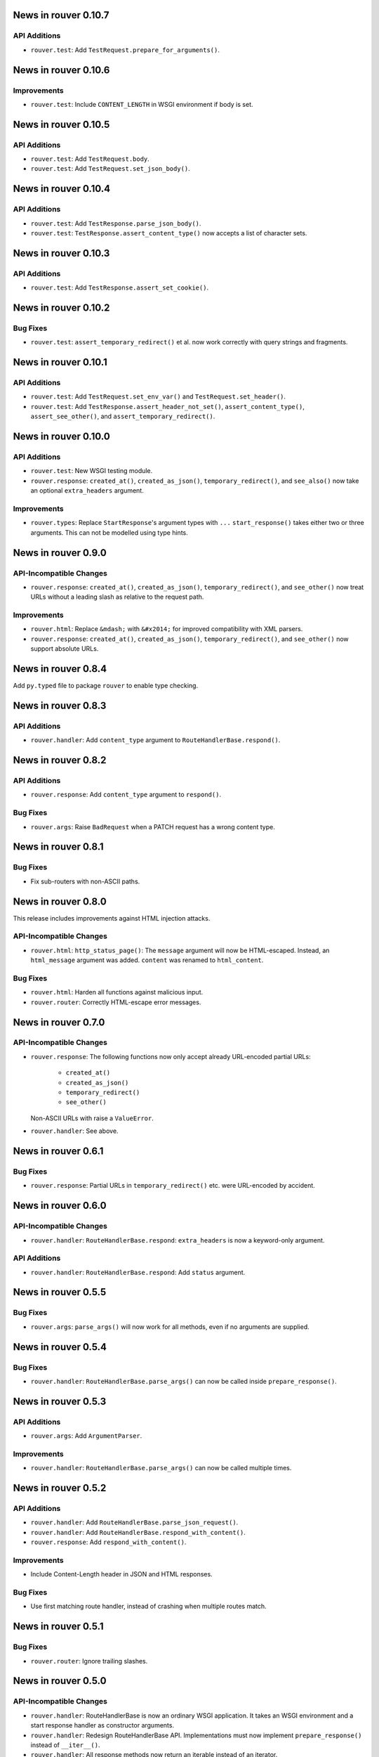 News in rouver 0.10.7
=====================

API Additions
-------------

* ``rouver.test``: Add ``TestRequest.prepare_for_arguments()``.

News in rouver 0.10.6
=====================

Improvements
------------

* ``rouver.test``: Include ``CONTENT_LENGTH`` in WSGI environment if body
  is set.

News in rouver 0.10.5
=====================

API Additions
-------------

* ``rouver.test``: Add ``TestRequest.body``.
* ``rouver.test``: Add ``TestRequest.set_json_body()``.

News in rouver 0.10.4
=====================

API Additions
-------------

* ``rouver.test``: Add ``TestResponse.parse_json_body()``.
* ``rouver.test``: ``TestResponse.assert_content_type()`` now accepts a
  list of character sets.

News in rouver 0.10.3
=====================

API Additions
-------------

* ``rouver.test``: Add ``TestResponse.assert_set_cookie()``.

News in rouver 0.10.2
=====================

Bug Fixes
---------

* ``rouver.test``: ``assert_temporary_redirect()`` et al. now work
  correctly with query strings and fragments.

News in rouver 0.10.1
=====================

API Additions
-------------

* ``rouver.test``: Add ``TestRequest.set_env_var()`` and
  ``TestRequest.set_header()``.
* ``rouver.test``: Add ``TestResponse.assert_header_not_set()``,
  ``assert_content_type()``, ``assert_see_other()``, and
  ``assert_temporary_redirect()``.

News in rouver 0.10.0
=====================

API Additions
-------------

* ``rouver.test``: New WSGI testing module.
* ``rouver.response``: ``created_at()``, ``created_as_json()``,
  ``temporary_redirect()``, and ``see_also()`` now take an optional
  ``extra_headers`` argument.

Improvements
------------

* ``rouver.types``: Replace ``StartResponse``'s argument types with ``...``
  ``start_response()`` takes either two or three arguments. This can not
  be modelled using type hints.

News in rouver 0.9.0
====================

API-Incompatible Changes
------------------------

* ``rouver.response``: ``created_at()``, ``created_as_json()``,
  ``temporary_redirect()``, and ``see_other()`` now treat URLs without a
  leading slash as relative to the request path.

Improvements
------------

* ``rouver.html``: Replace ``&mdash;`` with ``&#x2014;`` for improved
  compatibility with XML parsers.
* ``rouver.response``: ``created_at()``, ``created_as_json()``,
  ``temporary_redirect()``, and ``see_other()`` now support absolute URLs.

News in rouver 0.8.4
====================

Add ``py.typed`` file to package ``rouver`` to enable type checking.

News in rouver 0.8.3
====================

API Additions
-------------

* ``rouver.handler``: Add ``content_type`` argument to
  ``RouteHandlerBase.respond()``.

News in rouver 0.8.2
====================

API Additions
-------------

* ``rouver.response``: Add ``content_type`` argument to ``respond()``.

Bug Fixes
---------

* ``rouver.args``: Raise ``BadRequest`` when a PATCH request has a wrong
  content type.

News in rouver 0.8.1
====================

Bug Fixes
---------

* Fix sub-routers with non-ASCII paths.

News in rouver 0.8.0
====================

This release includes improvements against HTML injection attacks.

API-Incompatible Changes
------------------------

* ``rouver.html``: ``http_status_page()``: The ``message`` argument will now
  be HTML-escaped. Instead, an ``html_message`` argument was added.
  ``content`` was renamed to ``html_content``.

Bug Fixes
---------

* ``rouver.html``: Harden all functions against malicious input.
* ``rouver.router``: Correctly HTML-escape error messages.

News in rouver 0.7.0
====================

API-Incompatible Changes
------------------------

* ``rouver.response``: The following functions now only accept already
  URL-encoded partial URLs:
    + ``created_at()``
    + ``created_as_json()``
    + ``temporary_redirect()``
    + ``see_other()``
  Non-ASCII URLs with raise a ``ValueError``.
* ``rouver.handler``: See above.

News in rouver 0.6.1
====================

Bug Fixes
---------

* ``rouver.response``: Partial URLs in ``temporary_redirect()`` etc. were
  URL-encoded by accident.

News in rouver 0.6.0
====================

API-Incompatible Changes
------------------------

* ``rouver.handler``: ``RouteHandlerBase.respond``: ``extra_headers`` is now a
  keyword-only argument.

API Additions
-------------

* ``rouver.handler``: ``RouteHandlerBase.respond``: Add ``status`` argument.

News in rouver 0.5.5
====================

Bug Fixes
---------

* ``rouver.args``: ``parse_args()`` will now work for all methods, even if
  no arguments are supplied.

News in rouver 0.5.4
====================

Bug Fixes
---------

* ``rouver.handler``: ``RouteHandlerBase.parse_args()`` can now be called
  inside ``prepare_response()``.

News in rouver 0.5.3
====================

API Additions
-------------

* ``rouver.args``: Add ``ArgumentParser``.

Improvements
------------

* ``rouver.handler``: ``RouteHandlerBase.parse_args()`` can now be called
  multiple times.

News in rouver 0.5.2
====================

API Additions
-------------

* ``rouver.handler``: Add ``RouteHandlerBase.parse_json_request()``.
* ``rouver.handler``: Add ``RouteHandlerBase.respond_with_content()``.
* ``rouver.response``: Add ``respond_with_content()``.

Improvements
------------

* Include Content-Length header in JSON and HTML responses.

Bug Fixes
---------

* Use first matching route handler, instead of crashing when multiple routes
  match.

News in rouver 0.5.1
====================

Bug Fixes
---------

* ``rouver.router``: Ignore trailing slashes.

News in rouver 0.5.0
====================

API-Incompatible Changes
------------------------

* ``rouver.handler``: RouteHandlerBase is now an ordinary WSGI application.
  It takes an WSGI environment and a start response handler as constructor
  arguments.
* ``rouver.handler``: Redesign RouteHandlerBase API. Implementations must now
  implement ``prepare_response()`` instead of ``__iter__()``.
* ``rouver.handler``: All response methods now return an iterable instead
  of an iterator.
* ``rouver.handler``: ``RouteHandlerBase.path_args`` is now acquired from the
  WSGI environment and will not contain the wildcard path.
* ``rouver.response``: All response functions now return an iterable instead
  of an iterator.
* ``rouver.router``: ``add_routes()`` now requires a regular WSGI
  application instead of a route handler.
* ``rouver.types``: Remove ``RouteHandler``. ``RouteDescription`` now expects
  an ``WSGIApplication`` in the third field.

API Additions
-------------

* ``rouver.handler``: Add ``RouterHandlerBase.wildcard_path``.
* ``rouver.router``: Add a field ``rouver.path_args`` to the WSGI environment
  that contains the path arguments formerly passed to route handlers as the
  second argument. The wildcard path is not added to this field.
* ``rouver.router``: Add a field ``rouver.wildcard_path`` to the WSGI
  environment that contains the wildcard path or the empty string.

News in rouver 0.4.5
====================

API Additions
-------------

* ``rouver.router``: Support sub-routers.

News in rouver 0.4.4
====================

API Additions
-------------

* ``rouver.router``: Support wildcard paths.

News in rouver 0.4.3
====================

Bug Fixes
---------

* ``rouver.response``: Quote non-UTF-8 URLs correctly in Location headers.

News in rouver 0.4.2
====================

API Additions
-------------

* ``rouver.handler``: Add ``RouteHandlerBase.temporary_redirect()`` and
  ``created_as_json()``.
* ``rouver.html``: Add ``temporary_redirect_page()``.
* ``rouver.response``: Add ``temporary_redirect`` and ``created_as_json()``.

Bug Fixes
---------

* ``rouver.router``: Fix nested <p> element in error pages.

News in rouver 0.4.1
====================

Bug Fixes
---------

* ``rouvers.args``: ``parse_args()`` will now throw a ``BadRequest`` if
  the Content-Type is incorrect for POST and PUT requests.

News in rouver 0.4.0
====================

API-Incompatible Changes
------------------------

* ``rouver.types``: Rename ``HeaderType`` to ``Header``.
* ``rouver.types``: Rename ``EnvironmentType`` to ``WSGIEnvironment``.
* ``rouver.types``: Rename ``StartResponseType`` to ``StartResponse``.
* ``rouver.types``: Rename ``RouteType`` to ``RouteDescription``.

API Additions
-------------

* ``rouver.types``: Add ``WSGIApplication`` and ``WSGIResponse``.

News in rouver 0.3.1
====================

Improvements
------------

* Type hinting: Use ``Sequence`` over ``List`` and ``Mapping`` over ``Dict`` in
  function/method arguments.

Bug Fixes
---------

* ``rouver.html``: Fix argument types of ``bad_arguments_page()`` and
  ``bad_arguments_list()``.

News in rouver 0.3.0
====================

API-Incompatible Changes
------------------------

* ``rouver.html``: ``http_status_page()``: ``message`` argument is now an
  optional, keyword-only argument.
* ``rouver.router``: Template handlers must now be installed before calling
  ``add_routes()``.

API Additions
-------------

* ``rouver.html``: ``http_status_page()``: Add new optional argument
  ``content``.
* ``rouver.html``: Add ``bad_arguments_list()``.
* ``rouver.types``: Add ``BadArgumentsDict``.

Improvements
------------

* ``rouver.router``: Router now returns a custom error page when
  ``ArgumentsError`` is raised.

News in rouver 0.2.1
====================

Bug Fixes
---------

* ``rouver.handler``: Derive ``RouteHandlerBase`` from ``Iterable``.
* ``rouver.response``/``rouver.handler``: Fix return types of response methods.

News in rouver 0.2.0
====================

API Additions
-------------

* ``rouver.handler``: Add ``RouteHandlerBase``.
* ``rouver.html``: Add ``created_at_page()``.
* ``rouver.response``: Add ``respond_ok()``, ``respond_with_json()``, and
  ``created_at()``.

News in rouver 0.1.1
====================

Improvements
------------

* ``rouver.response``: Responses now return an iterator so they can be used as
  return values from ``__iter__()`` methods.

News in rouver 0.1.0
====================

API Additions
-------------

* ``rouver.args``: Add ``parse_args()``, ``Multiplicity``, ``FileArgument``,
  and ``CGIFileArgument``.
* ``rouver.exceptions``: Add ``ArgumentsError``.
* ``rouver.html``: Add ``http_status_page()`` and ``see_other_page()``.
* ``rouver.status``: Add ``status_line()``.
* ``rouver.response``: Add ``respond_with_html()`` and ``see_other()``.
* ``rouver.router``: Add ``Router``.
* ``rouver.types``: Add ``EnvironmentType``, ``HeaderType``,
  ``StartResponseReturnType``, ``StartResponseType``, ``RouterHandler``,
  ``RouterType``, and ``RouteTemplateHandler``.
